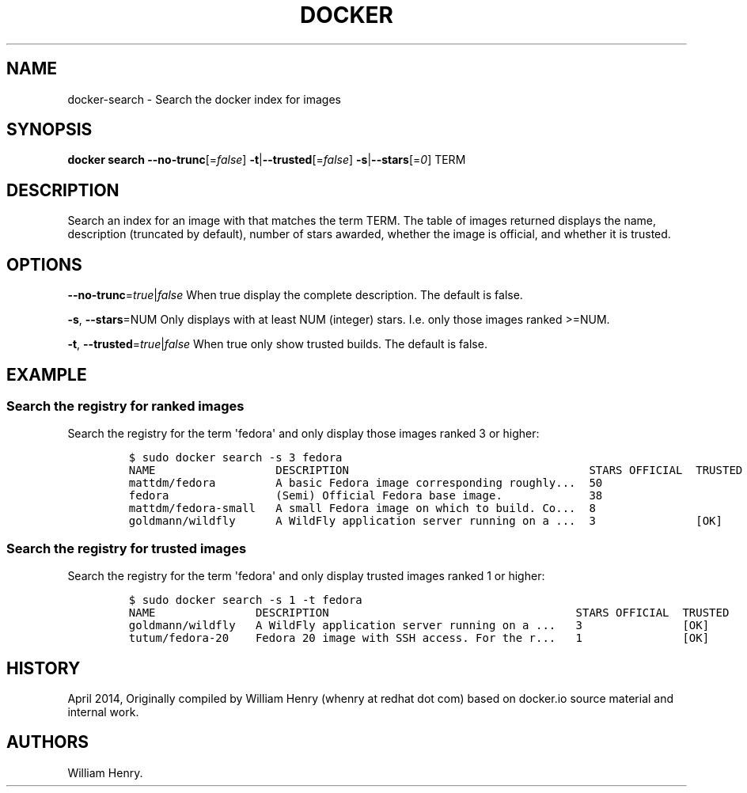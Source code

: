 .TH "DOCKER" "1" "APRIL 2014" "Docker User Manuals" ""
.SH NAME
.PP
docker\-search \- Search the docker index for images
.SH SYNOPSIS
.PP
\f[B]docker search\f[] \f[B]\-\-no\-trunc\f[][=\f[I]false\f[]]
\f[B]\-t\f[]|\f[B]\-\-trusted\f[][=\f[I]false\f[]]
\f[B]\-s\f[]|\f[B]\-\-stars\f[][=\f[I]0\f[]] TERM
.SH DESCRIPTION
.PP
Search an index for an image with that matches the term TERM.
The table of images returned displays the name, description (truncated
by default), number of stars awarded, whether the image is official, and
whether it is trusted.
.SH OPTIONS
.PP
\f[B]\-\-no\-trunc\f[]=\f[I]true\f[]|\f[I]false\f[] When true display
the complete description.
The default is false.
.PP
\f[B]\-s\f[], \f[B]\-\-stars\f[]=NUM Only displays with at least NUM
(integer) stars.
I.e.
only those images ranked >=NUM.
.PP
\f[B]\-t\f[], \f[B]\-\-trusted\f[]=\f[I]true\f[]|\f[I]false\f[] When
true only show trusted builds.
The default is false.
.SH EXAMPLE
.SS Search the registry for ranked images
.PP
Search the registry for the term \[aq]fedora\[aq] and only display those
images ranked 3 or higher:
.IP
.nf
\f[C]
$\ sudo\ docker\ search\ \-s\ 3\ fedora
NAME\ \ \ \ \ \ \ \ \ \ \ \ \ \ \ \ \ \ DESCRIPTION\ \ \ \ \ \ \ \ \ \ \ \ \ \ \ \ \ \ \ \ \ \ \ \ \ \ \ \ \ \ \ \ \ \ \ \ STARS\ OFFICIAL\ \ TRUSTED
mattdm/fedora\ \ \ \ \ \ \ \ \ A\ basic\ Fedora\ image\ corresponding\ roughly...\ \ 50
fedora\ \ \ \ \ \ \ \ \ \ \ \ \ \ \ \ (Semi)\ Official\ Fedora\ base\ image.\ \ \ \ \ \ \ \ \ \ \ \ \ 38
mattdm/fedora\-small\ \ \ A\ small\ Fedora\ image\ on\ which\ to\ build.\ Co...\ \ 8
goldmann/wildfly\ \ \ \ \ \ A\ WildFly\ application\ server\ running\ on\ a\ ...\ \ 3\ \ \ \ \ \ \ \ \ \ \ \ \ \ \ [OK]
\f[]
.fi
.SS Search the registry for trusted images
.PP
Search the registry for the term \[aq]fedora\[aq] and only display
trusted images ranked 1 or higher:
.IP
.nf
\f[C]
$\ sudo\ docker\ search\ \-s\ 1\ \-t\ fedora
NAME\ \ \ \ \ \ \ \ \ \ \ \ \ \ \ DESCRIPTION\ \ \ \ \ \ \ \ \ \ \ \ \ \ \ \ \ \ \ \ \ \ \ \ \ \ \ \ \ \ \ \ \ \ \ \ \ STARS\ OFFICIAL\ \ TRUSTED
goldmann/wildfly\ \ \ A\ WildFly\ application\ server\ running\ on\ a\ ...\ \ \ 3\ \ \ \ \ \ \ \ \ \ \ \ \ \ \ [OK]
tutum/fedora\-20\ \ \ \ Fedora\ 20\ image\ with\ SSH\ access.\ For\ the\ r...\ \ \ 1\ \ \ \ \ \ \ \ \ \ \ \ \ \ \ [OK]
\f[]
.fi
.SH HISTORY
.PP
April 2014, Originally compiled by William Henry (whenry at redhat dot
com) based on docker.io source material and internal work.
.SH AUTHORS
William Henry.

